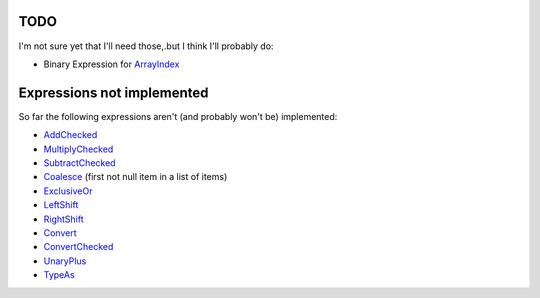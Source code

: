 TODO
----

I'm not sure yet that I'll need those,.but I think I'll probably do:

* Binary Expression for ArrayIndex_

Expressions not implemented
---------------------------

So far the following expressions aren't (and probably won't be) implemented:

* AddChecked_
* MultiplyChecked_
* SubtractChecked_
* Coalesce_ (first not null item in a list of items)
* ExclusiveOr_
* LeftShift_
* RightShift_
* Convert_
* ConvertChecked_
* UnaryPlus_
* TypeAs_

.. _AddChecked: http://msdn.microsoft.com/en-us/library/system.linq.expressions.expressiontype.addchecked.aspx
.. _MultiplyChecked: http://msdn.microsoft.com/en-us/library/system.linq.expressions.expressiontype.multiplychecked.aspx
.. _SubtractChecked: http://msdn.microsoft.com/en-us/library/system.linq.expressions.expressiontype.subtractchecked.aspx
.. _Coalesce: http://msdn.microsoft.com/en-us/library/system.linq.expressions.expressiontype.coalesce.aspx
.. _ExclusiveOr: http://msdn.microsoft.com/en-us/library/system.linq.expressions.expressiontype.exclusiveor.aspx
.. _LeftShift: http://msdn.microsoft.com/en-us/library/system.linq.expressions.expressiontype.leftshift.aspx
.. _RightShift: http://msdn.microsoft.com/en-us/library/system.linq.expressions.expressiontype.rightshift.aspx
.. _ArrayIndex: http://msdn.microsoft.com/en-us/library/system.linq.expressions.expression.arrayindex.aspx
.. _Convert: http://msdn.microsoft.com/en-us/library/system.linq.expressions.expressiontype.convert.aspx
.. _ConvertChecked: http://msdn.microsoft.com/en-us/library/system.linq.expressions.expressiontype.convertchecked.aspx
.. _UnaryPlus: http://msdn.microsoft.com/en-us/library/bb534288.aspx
.. _TypeAs: http://msdn.microsoft.com/en-us/library/system.linq.expressions.expressiontype.typeas.aspx
